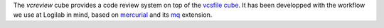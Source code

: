 The `vcreview` cube provides a code review system on top of the `vcsfile
cube`_. It has been developped with the workflow we use at Logilab in mind, based
on `mercurial`_ and its `mq`_ extension.


.. _`vcsfile cube`: http://www.cubicweb.org/project/cubicweb-vcsfile
.. _`mercurial`: http://mercurial.selenic.com
.. _`mq`: http://mercurial.selenic.com/wiki/MqExtension
